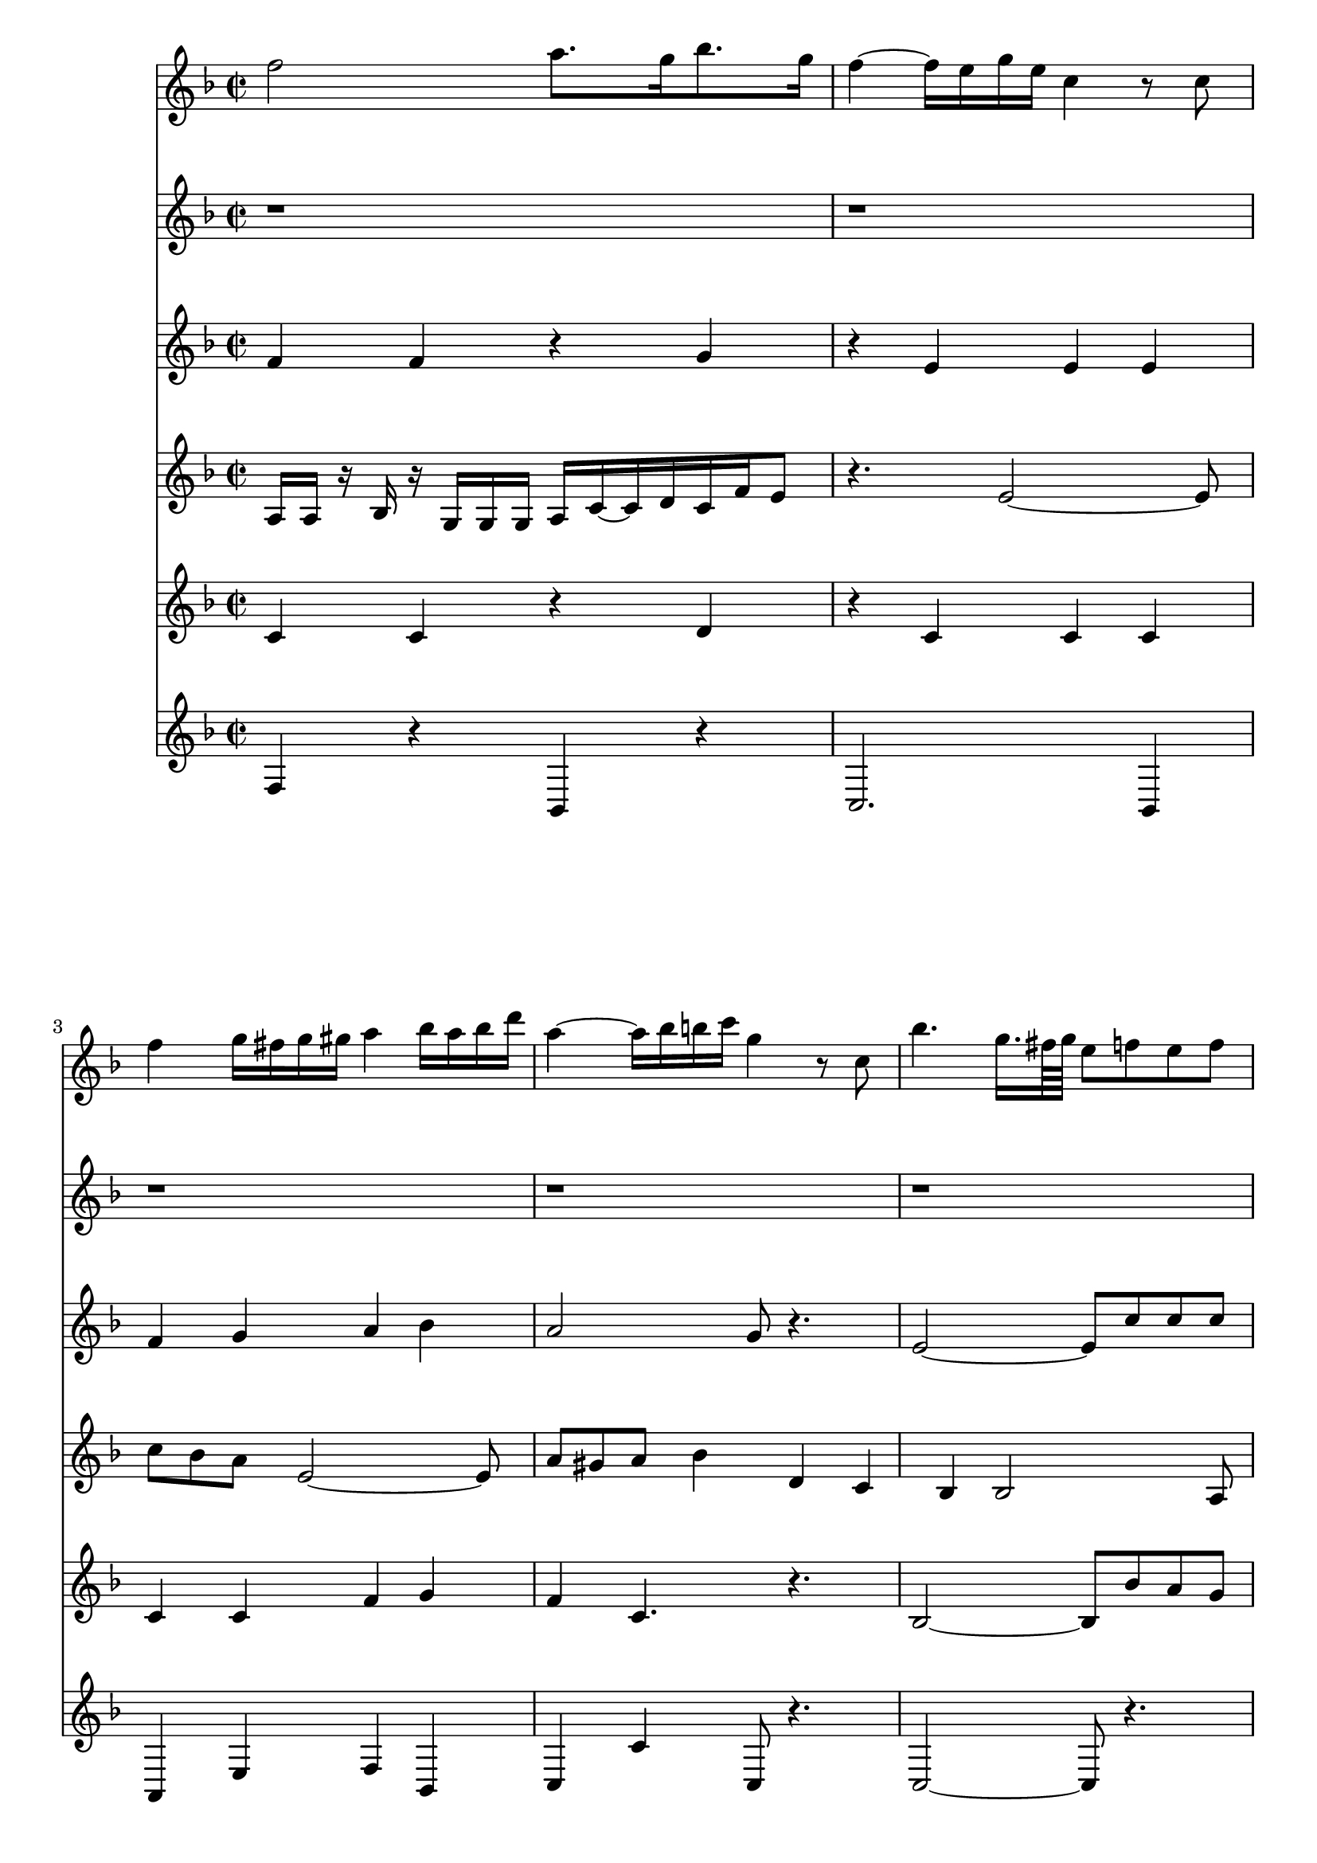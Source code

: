 %  Beethoven's Romanza for Violin Op. 50 in F major

<<

% Violin Solo
\new Staff \relative c'' {
        \key f \major
        \time 2/2
	f2 a8. g16 bes8. g16 
	
	f4 ~ f16 e g e c4 r8 c8
	
	f4 g16 fis g gis a4 bes16 a bes d 
	
	a4 ~ a16 bes b c g4 r8 c,8
	
	bes'4. g16. fis64 g e8 f e f
	
	bes4. g16. fis64 g e8 c' b c
	
	d4 ~ d16 d e f f,4. a16 g
	
	g4. c16 e, f8 r4.
}

% Fagot
\new Staff \relative c' {
        \key f \major
        \time 2/2
	r1
	
	r1
	
	r1
	
	r1
	
	r1
	
	r1
	
	r1
	
	r2 r16 c16 b c d c bes g
}


% Violin I
\new Staff \relative c' {
        \key f \major
        \time 2/2
	f4 f r g
	
	r e e e
	
	f g a bes
	
	a2 g8 r4.
	
	e2 ~ e8 c'8 c c
	
	e,2 ~ e8 c'8 b c
	
	d4 f, f e
	
	e2 f16 c' b c d c bes g
	
	
}

% Violin II
\new Staff \relative c' {
        \key f \major
        \time 2/2
	a a r bes
	
	r g g g
	
	a c ~ c d
	
	c f e8 r4.
	
	e2 ~ e8 c'8 bes a
	
	e2 ~ e8 a gis a
	
	bes4 d, c bes
	
	bes2 a8 r4.
	
}

% Viola
\new Staff \relative c' {
        \key f \major
        \time 2/2
	c4 c r d
	
	r c c c
	
	c c f g
	
	f c4. r4.
	
	bes2 ~ bes8 bes' a g
	
	bes,2 ~ bes8 a gis a
	
	bes4 bes a c
	
	c2 ~ c16 c b c d c bes g
	
}

% Cello or Bass
\new Staff \relative c {
        \key f \major
        \time 2/2
	f4 r bes, r
	
	c2. bes4
	
	a e' f bes,
	
	c c' c,8 r4.
	
	c2 ~ c8 r4.
	
	c2 ~ c8 r4.
	
	bes4 bes' c c,
	
	f f, f8 r4.
	
}


>>